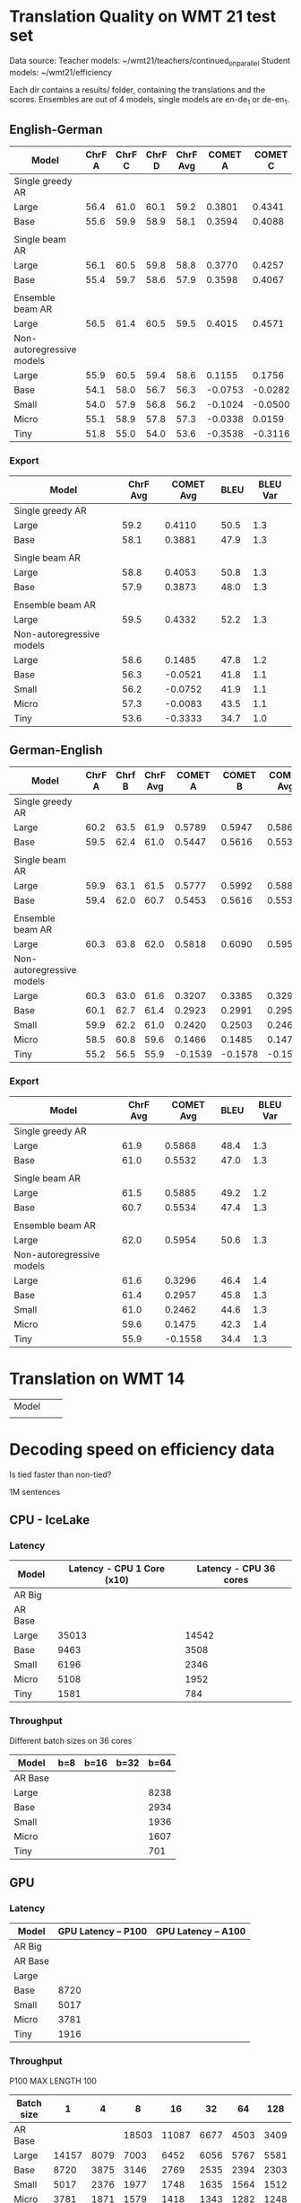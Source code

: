 
* Translation Quality on WMT 21 test set

  Data source:
  Teacher models: ~/wmt21/teachers/continued_on_parallel
  Student models: ~/wmt21/efficiency

  Each dir contains a results/ folder, containing the translations and the scores.
  Ensembles are out of 4 models, single models are en-de_1 or de-en_1.








** English-German

   #+NAME: endetrqual
   |---------------------------+--------+--------+--------+----------+---------+---------+---------+-----------+------+----------|
   | Model                     | ChrF A | ChrF C | ChrF D | ChrF Avg | COMET A | COMET C | COMET D | COMET Avg | BLEU | BLEU Var |
   |---------------------------+--------+--------+--------+----------+---------+---------+---------+-----------+------+----------|
   | Single greedy AR          |        |        |        |          |         |         |         |           |      |          |
   | Large                     |   56.4 |   61.0 |   60.1 |     59.2 |  0.3801 |  0.4341 |  0.4189 |    0.4110 | 50.5 |      1.3 |
   | Base                      |   55.6 |   59.9 |   58.9 |     58.1 |  0.3594 |  0.4088 |  0.3962 |    0.3881 | 47.9 |      1.3 |
   |                           |        |        |        |          |         |         |         |           |      |          |
   | Single beam AR            |        |        |        |          |         |         |         |           |      |          |
   | Large                     |   56.1 |   60.5 |   59.8 |     58.8 |  0.3770 |  0.4257 |  0.4133 |    0.4053 | 50.8 |      1.3 |
   | Base                      |   55.4 |   59.7 |   58.6 |     57.9 |  0.3598 |  0.4067 |  0.3955 |    0.3873 | 48.0 |      1.3 |
   |                           |        |        |        |          |         |         |         |           |      |          |
   | Ensemble beam AR          |        |        |        |          |         |         |         |           |      |          |
   | Large                     |   56.5 |   61.4 |   60.5 |     59.5 |  0.4015 |  0.4571 |  0.4411 |    0.4332 | 52.2 |      1.3 |
   |---------------------------+--------+--------+--------+----------+---------+---------+---------+-----------+------+----------|
   | Non-autoregressive models |        |        |        |          |         |         |         |           |      |          |
   | Large                     |   55.9 |   60.5 |   59.4 |     58.6 |  0.1155 |  0.1756 |  0.1544 |    0.1485 | 47.8 |      1.2 |
   | Base                      |   54.1 |   58.0 |   56.7 |     56.3 | -0.0753 | -0.0282 | -0.0528 |   -0.0521 | 41.8 |      1.1 |
   | Small                     |   54.0 |   57.9 |   56.8 |     56.2 | -0.1024 | -0.0500 | -0.0731 |   -0.0752 | 41.9 |      1.1 |
   | Micro                     |   55.1 |   58.9 |   57.8 |     57.3 | -0.0338 |  0.0159 | -0.0071 |   -0.0083 | 43.5 |      1.1 |
   | Tiny                      |   51.8 |   55.0 |   54.0 |     53.6 | -0.3538 | -0.3116 | -0.3346 |   -0.3333 | 34.7 |      1.0 |
   |---------------------------+--------+--------+--------+----------+---------+---------+---------+-----------+------+----------|
   #+TBLFM: $5=vmean($2..$4);%0.1f
   #+TBLFM: $9=vmean($6..$8);%0.4f

*** Export

   |---------------------------+----------+-----------+------+----------|
   | Model                     | ChrF Avg | COMET Avg | BLEU | BLEU Var |
   |---------------------------+----------+-----------+------+----------|
   | Single greedy AR          |          |           |      |          |
   | Large                     |     59.2 |    0.4110 | 50.5 |      1.3 |
   | Base                      |     58.1 |    0.3881 | 47.9 |      1.3 |
   |                           |          |           |      |          |
   | Single beam AR            |          |           |      |          |
   | Large                     |     58.8 |    0.4053 | 50.8 |      1.3 |
   | Base                      |     57.9 |    0.3873 | 48.0 |      1.3 |
   |                           |          |           |      |          |
   | Ensemble beam AR          |          |           |      |          |
   | Large                     |     59.5 |    0.4332 | 52.2 |      1.3 |
   |---------------------------+----------+-----------+------+----------|
   | Non-autoregressive models |          |           |      |          |
   | Large                     |     58.6 |    0.1485 | 47.8 |      1.2 |
   | Base                      |     56.3 |   -0.0521 | 41.8 |      1.1 |
   | Small                     |     56.2 |   -0.0752 | 41.9 |      1.1 |
   | Micro                     |     57.3 |   -0.0083 | 43.5 |      1.1 |
   | Tiny                      |     53.6 |   -0.3333 | 34.7 |      1.0 |
   |---------------------------+----------+-----------+------+----------|



** German-English

   #+NAME: deentrqual
   |---------------------------+--------+--------+----------+---------+---------+-----------+------+----------|
   | Model                     | ChrF A | Chrf B | ChrF Avg | COMET A | COMET B | COMET Avg | BLEU | BLEU Var |
   |---------------------------+--------+--------+----------+---------+---------+-----------+------+----------|
   | Single greedy AR          |        |        |          |         |         |           |      |          |
   | Large                     |   60.2 |   63.5 |     61.9 |  0.5789 |  0.5947 |    0.5868 | 48.4 |      1.3 |
   | Base                      |   59.5 |   62.4 |     61.0 |  0.5447 |  0.5616 |    0.5532 | 47.0 |      1.3 |
   |                           |        |        |          |         |         |           |      |          |
   | Single beam AR            |        |        |          |         |         |           |      |          |
   | Large                     |   59.9 |   63.1 |     61.5 |  0.5777 |  0.5992 |    0.5885 | 49.2 |      1.2 |
   | Base                      |   59.4 |   62.0 |     60.7 |  0.5453 |  0.5616 |    0.5534 | 47.4 |      1.3 |
   |                           |        |        |          |         |         |           |      |          |
   | Ensemble beam AR          |        |        |          |         |         |           |      |          |
   | Large                     |   60.3 |   63.8 |     62.0 |  0.5818 |  0.6090 |    0.5954 | 50.6 |      1.3 |
   |---------------------------+--------+--------+----------+---------+---------+-----------+------+----------|
   | Non-autoregressive models |        |        |          |         |         |           |      |          |
   | Large                     |   60.3 |   63.0 |     61.6 |  0.3207 |  0.3385 |    0.3296 | 46.4 |      1.4 |
   | Base                      |   60.1 |   62.7 |     61.4 |  0.2923 |  0.2991 |    0.2957 | 45.8 |      1.3 |
   | Small                     |   59.9 |   62.2 |     61.0 |  0.2420 |  0.2503 |    0.2462 | 44.6 |      1.3 |
   | Micro                     |   58.5 |   60.8 |     59.6 |  0.1466 |  0.1485 |    0.1475 | 42.3 |      1.4 |
   | Tiny                      |   55.2 |   56.5 |     55.9 | -0.1539 | -0.1578 |   -0.1558 | 34.4 |      1.3 |
   |---------------------------+--------+--------+----------+---------+---------+-----------+------+----------|
   #+TBLFM: $4=vmean($2..$3);%0.1f
   #+TBLFM: $7=vmean($5..$6);%0.4f


*** Export
   |---------------------------+----------+-----------+------+----------|
   | Model                     | ChrF Avg | COMET Avg | BLEU | BLEU Var |
   |---------------------------+----------+-----------+------+----------|
   | Single greedy AR          |          |           |      |          |
   | Large                     |     61.9 |    0.5868 | 48.4 |      1.3 |
   | Base                      |     61.0 |    0.5532 | 47.0 |      1.3 |
   |                           |          |           |      |          |
   | Single beam AR            |          |           |      |          |
   | Large                     |     61.5 |    0.5885 | 49.2 |      1.2 |
   | Base                      |     60.7 |    0.5534 | 47.4 |      1.3 |
   |                           |          |           |      |          |
   | Ensemble beam AR          |          |           |      |          |
   | Large                     |     62.0 |    0.5954 | 50.6 |      1.3 |
   |---------------------------+----------+-----------+------+----------|
   | Non-autoregressive models |          |           |      |          |
   | Large                     |     61.6 |    0.3296 | 46.4 |      1.4 |
   | Base                      |     61.4 |    0.2957 | 45.8 |      1.3 |
   | Small                     |     61.0 |    0.2462 | 44.6 |      1.3 |
   | Micro                     |     59.6 |    0.1475 | 42.3 |      1.4 |
   | Tiny                      |     55.9 |   -0.1558 | 34.4 |      1.3 |
   |---------------------------+----------+-----------+------+----------|


* Translation on WMT 14

  |-------+---+---|
  | Model |   |   |
  |       |   |   |


* Decoding speed on efficiency data

  Is tied faster than non-tied?

  1M sentences

** CPU - IceLake

*** Latency

  |---------+----------------------------+------------------------|
  | Model   | Latency - CPU 1 Core (x10) | Latency - CPU 36 cores |
  |---------+----------------------------+------------------------|
  | AR Big  |                            |                        |
  | AR Base |                            |                        |
  |---------+----------------------------+------------------------|
  | Large   |                      35013 |                  14542 |
  | Base    |                       9463 |                   3508 |
  | Small   |                       6196 |                   2346 |
  | Micro   |                       5108 |                   1952 |
  | Tiny    |                       1581 |                    784 |
  |---------+----------------------------+------------------------|

*** Throughput

  Different batch sizes on 36 cores

  |---------+-----+------+------+------|
  | Model   | b=8 | b=16 | b=32 | b=64 |
  |---------+-----+------+------+------|
  | AR Base |     |      |      |      |
  |---------+-----+------+------+------|
  | Large   |     |      |      | 8238 |
  | Base    |     |      |      | 2934 |
  | Small   |     |      |      | 1936 |
  | Micro   |     |      |      | 1607 |
  | Tiny    |     |      |      |  701 |
  |---------+-----+------+------+------|

** GPU

*** Latency

    |---------+---------------------+---------------------|
    | Model   | GPU Latency -- P100 | GPU Latency -- A100 |
    |---------+---------------------+---------------------|
    | AR Big  |                     |                     |
    | AR Base |                     |                     |
    |---------+---------------------+---------------------|
    | Large   |                     |                     |
    | Base    |                8720 |                     |
    | Small   |                5017 |                     |
    | Micro   |                3781 |                     |
    | Tiny    |                1916 |                     |
    |---------+---------------------+---------------------|

*** Throughput

    P100 MAX LENGTH 100

  |------------+-------+------+-------+-------+------+------+------|
  | Batch size |     1 |    4 |     8 |    16 |   32 |   64 |  128 |
  |------------+-------+------+-------+-------+------+------+------|
  | AR Base    |       |      | 18503 | 11087 | 6677 | 4503 | 3409 |
  |------------+-------+------+-------+-------+------+------+------|
  | Large      | 14157 | 8079 |  7003 |  6452 | 6056 | 5767 | 5581 |
  | Base       |  8720 | 3875 |  3146 |  2769 | 2535 | 2394 | 2303 |
  | Small      |  5017 | 2376 |  1977 |  1748 | 1635 | 1564 | 1512 |
  | Micro      |  3781 | 1871 |  1579 |  1418 | 1343 | 1282 | 1248 |
  | Tiny       |  1916 |  960 |   803 |   730 |  687 |  666 |  652 |
  |------------+-------+------+-------+-------+------+------+------|

**** Export

     transposed for gnuplot:

     | Batch size | AR Base | Large | Base | Small | Micro | Tiny |
     |          1 |         | 14157 | 8720 |  5017 |  3781 | 1916 |
     |          4 |         |  8079 | 3875 |  2376 |  1871 |  960 |
     |          8 |   18503 |  7003 | 3146 |  1977 |  1579 |  803 |
     |         16 |   11087 |  6452 | 2769 |  1748 |  1418 |  730 |
     |         32 |    6677 |  6056 | 2535 |  1635 |  1343 |  687 |
     |         64 |    4503 |  5767 | 2394 |  1564 |  1282 |  666 |
     |        128 |    3409 |  5581 | 2303 |  1512 |  1248 |  652 |


* Old stuff
  The NAT models in these tables are with max-length set to 100. AR models are
  with max length 150. Boooo

  Also, the real problem was not the max length, but the batch size - with
  batch > 1, the sentences got decoded to the max length, instead of 3x src
  length.

** English-German
  |-------------------+---------------------------+---------------------------------------+------------|
  | EN -> DE          | Chrf                      | COMET                                 | BLEU       |
  |-------------------+---------------------------+---------------------------------------+------------|
  | Single Greedy AR  |                           |                                       |            |
  | Large             | 56.4 / 61.0 / 60.1 = 59.2 | 0.3801 / 0.4341 / 0.4189 = 0.4110     | 50.5 @ 1.3 |
  | Base              | 55.6 / 59.9 / 58.9 = 58.1 | 0.3594 / 0.4088 / 0.3962 = 0.3881     | 47.9 @ 1.3 |
  |-------------------+---------------------------+---------------------------------------+------------|
  | Single Beam 12 AR |                           |                                       |            |
  | Large             | 56.1 / 60.5 / 59.8 = 58.8 | 0.3770 / 0.4257 / 0.4133 = 0.4053     | 50.8 @ 1.3 |
  | Base              | 55.4 / 59.7 / 58.6 = 57.9 | 0.3598 / 0.4067 / 0.3955 = 0.3873     | 48.0 @ 1.3 |
  |-------------------+---------------------------+---------------------------------------+------------|
  | Ensemble Beam AR  |                           |                                       |            |
  | Large             | 56.5 / 61.4 / 60.5 = 59.5 | 0.4015 / 0.4571 / 0.4411 = 0.4332     | 52.2 @ 1.3 |
  |-------------------+---------------------------+---------------------------------------+------------|
  | NAR               |                           |                                       |            |
  | Large             | 55.9 / 60.5 / 59.4 = 58.6 | +0.0580 /  0.1174 /  0.0972 =  0.0909 | 47.4 @ 1.1 |
  | Base              | 54.0 / 58.0 / 56.7 = 56.2 | -0.1138 / -0.0674 / -0.0931 = -0.0914 | 41.4 @ 1.1 |
  | Small             | 54.0 / 57.9 / 56.7 = 56.2 | -0.1224 / -0.0710 / -0.0937 = -0.0957 | 41.7 @ 1.1 |
  | Micro             | 55.0 / 58.9 / 57.8 = 57.2 | -0.0884 / -0.0390 / -0.0618 = -0.0631 | 43.2 @ 1.1 |
  | Tiny              | 51.8 / 55.0 / 53.9 = 53.6 | -0.4170 / -0.3760 / -0.3983 = -0.3971 | 34.5 @ 1.0 |
  |-------------------+---------------------------+---------------------------------------+------------|

** German-English
  |-------------------+--------------------+-----------------------------+------------|
  | DE -> EN          | Chrf               | COMET                       | BLEU       |
  |-------------------+--------------------+-----------------------------+------------|
  | Single Greedy AR  |                    |                             |            |
  | Large             | 60.2 / 63.5 = 61.9 | 0.5789 / 0.5947 = 0.5868    | 48.4 @ 1.3 |
  | Base              | 59.5 / 62.4 = 61.0 | 0.5447 / 0.5616 = 0.5532    | 47.0 @ 1.3 |
  |-------------------+--------------------+-----------------------------+------------|
  | Single Beam 12 AR |                    |                             |            |
  | Large             | 59.9 / 63.1 = 61.5 | 0.5777 / 0.5992 = 0.5885    | 49.2 @ 1.2 |
  | Base              | 59.4 / 62.0 = 60.7 | 0.5453 / 0.5616 = 0.5535    | 47.4 @ 1.3 |
  |-------------------+--------------------+-----------------------------+------------|
  | Ensemble Beam AR  |                    |                             |            |
  | Large             | 60.3 / 63.8 = 62.1 | 0.5818 / 0.6090 = 0.5954    | 50.6 @ 1.3 |
  |-------------------+--------------------+-----------------------------+------------|
  | NAR               |                    |                             |            |
  | Large             | 60.2 / 62.9 = 61.6 | +0.3032 / +0.3207 = +0.3120 | 45.3 @ 1.3 |
  | Base              | 60.0 / 62.6 = 61.3 | +0.2702 / +0.2709 = +0.2706 | 44.9 @ 1.2 |
  | Small             | 59.8 / 62.1 = 61.0 | +0.2152 / +0.2236 = +0.2194 | 43.9 @ 1.2 |
  | Micro             | 58.4 / 60.7 = 59.6 | +0.1151 / +0.1186 = +0.1169 | 41.8 @ 1.3 |
  | Tiny              | 55.1 / 56.4 = 55.8 | -0.1785 / -0.1815 = -0.1800 | 34.2 @ 1.3 |
  |-------------------+--------------------+-----------------------------+------------|
